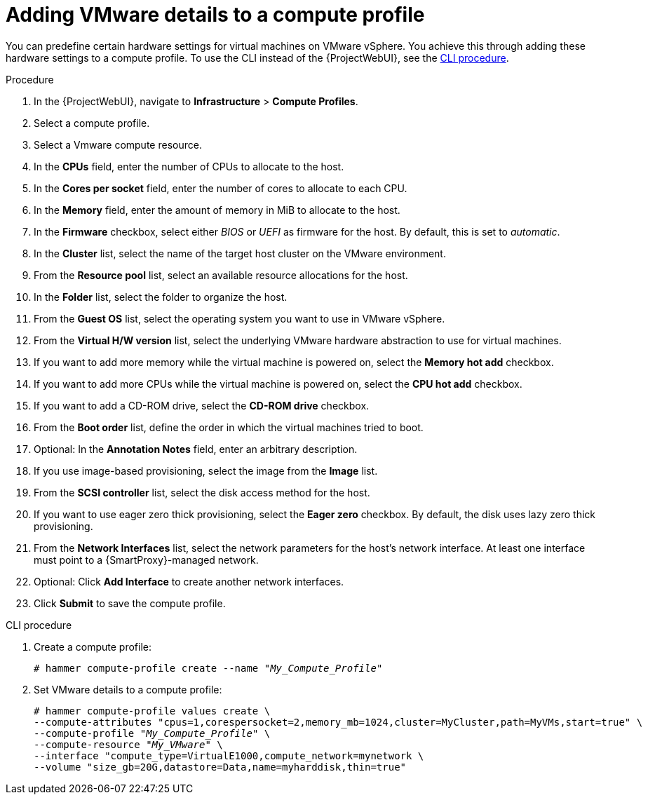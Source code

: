 [id="Adding_VMware_Details_to_a_Compute_Profile_{context}"]
= Adding VMware details to a compute profile

You can predefine certain hardware settings for virtual machines on VMware vSphere.
You achieve this through adding these hardware settings to a compute profile.
To use the CLI instead of the {ProjectWebUI}, see the xref:cli-Adding_VMware_Details_to_a_Compute_Profile_{context}[].

.Procedure
. In the {ProjectWebUI}, navigate to *Infrastructure* > *Compute Profiles*.
. Select a compute profile.
. Select a Vmware compute resource.
. In the *CPUs* field, enter the number of CPUs to allocate to the host.
. In the *Cores per socket* field, enter the number of cores to allocate to each CPU.
. In the *Memory* field, enter the amount of memory in MiB to allocate to the host.
. In the *Firmware* checkbox, select either _BIOS_ or _UEFI_ as firmware for the host.
By default, this is set to _automatic_.
. In the *Cluster* list, select the name of the target host cluster on the VMware environment.
. From the *Resource pool* list, select an available resource allocations for the host.
. In the *Folder* list, select the folder to organize the host.
. From the *Guest OS* list, select the operating system you want to use in VMware vSphere.
. From the *Virtual H/W version* list, select the underlying VMware hardware abstraction to use for virtual machines.
. If you want to add more memory while the virtual machine is powered on, select the *Memory hot add* checkbox.
. If you want to add more CPUs while the virtual machine is powered on, select the *CPU hot add* checkbox.
. If you want to add a CD-ROM drive, select the *CD-ROM drive* checkbox.
. From the *Boot order* list, define the order in which the virtual machines tried to boot.
. Optional: In the *Annotation Notes* field, enter an arbitrary description.
. If you use image-based provisioning, select the image from the *Image* list.
. From the *SCSI controller* list, select the disk access method for the host.
. If you want to use eager zero thick provisioning, select the *Eager zero* checkbox.
By default, the disk uses lazy zero thick provisioning.
. From the *Network Interfaces* list, select the network parameters for the host's network interface.
At least one interface must point to a {SmartProxy}-managed network.
. Optional: Click *Add Interface* to create another network interfaces.
. Click *Submit* to save the compute profile.

[id="cli-Adding_VMware_Details_to_a_Compute_Profile_{context}"]
.CLI procedure
. Create a compute profile:
+
[options="nowrap" subs="+quotes"]
----
# hammer compute-profile create --name "_My_Compute_Profile_"
----
. Set VMware details to a compute profile:
+
[options="nowrap" subs="+quotes"]
----
# hammer compute-profile values create \
--compute-attributes "cpus=1,corespersocket=2,memory_mb=1024,cluster=MyCluster,path=MyVMs,start=true" \
--compute-profile "_My_Compute_Profile_" \
--compute-resource "_My_VMware_" \
--interface "compute_type=VirtualE1000,compute_network=mynetwork \
--volume "size_gb=20G,datastore=Data,name=myharddisk,thin=true"
----
